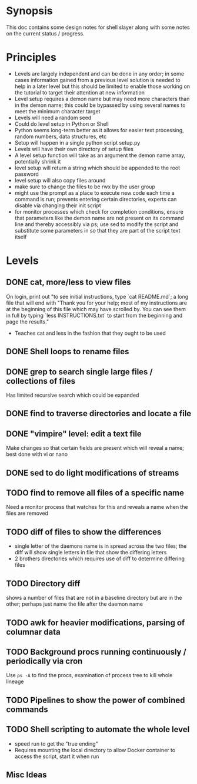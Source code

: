 * Synopsis
This doc contains some design notes for shell slayer along with some
notes on the current status / progress.

* Principles
- Levels are largely independent and can be done in any order; in some
  cases information gained from a previous level solution is needed to
  help in a later level but this should be limited to enable those
  working on the tutorial to target their attention at new information
- Level setup requires a demon name but may need more characters than
  in the demon name; this could be bypassed by using several names to
  meet the minimum character target
- Levels will need a random seed
- Could do level setup in Python or Shell
- Python seems long-term better as it allows for easier text
  processing, random numbers, data structures, etc
- Setup will happen in a single python script setup.py
- Levels will have their own directory of setup files
- A level setup function will take as an argument the demon name
  array, potentially shrink it
- level setup will return a string which should be appended to the
  root password
- level setup will also copy files around
- make sure to change the files to be rwx by the user group
- might use the prompt as a place to execute new code each time a
  command is run; prevents entering certain directories, experts can
  disable via changing their init script
- for monitor processes which check for completion conditions, ensure
  that parameters like the demon name are not present on its command
  line and thereby accessibly via ps; use sed to modify the script and
  substitute some parameters in so that they are part of the script
  text itself 

* Levels
** DONE cat, more/less to view files
On login, print out "to see initial instructions, type `cat
README.md`; a long file that will end with "Thank you for your help;
most of my instructions are at the beginning of this file which may
have scrolled by. You can see them in full by typing `less
INSTRUCTIONS.txt` to start from the beginning and page the results."
- Teaches cat and less in the fashion that they ought to be used

** DONE Shell loops to rename files
** DONE grep to search single large files / collections of files
Has limited recursive search which could be expanded
** DONE find to traverse directories and locate a file
** DONE "vimpire" level: edit a text file
Make changes so that certain fields are present which will reveal a
name; best done with vi or nano
** DONE sed to do light modifications of streams
** TODO find to remove all files of a specific name
Need a monitor process that watches for this and reveals a name when
the files are removed
** TODO diff of files to show the differences
- single letter of the daemons name is in spread across the two files;
  the diff will show single letters in file that show the differing
  letters
- 2 brothers directories which requires use of diff to determine
  differing files
** TODO Directory diff
shows a number of files that are not in a baseline directory but are
in the other; perhaps just name the file after the daemon name
** TODO awk for heavier modifications, parsing of columnar data
** TODO Background procs running continuously / periodically via cron
Use ~ps -A~ to find the procs, examination of process tree to kill
whole lineage
** TODO Pipelines to show the power of combined commands
** TODO Shell scripting to automate the whole level
- speed run to get the "true ending"
- Requires mounting the local directory to allow Docker container to
  access the script, start it when run

** Misc Ideas
